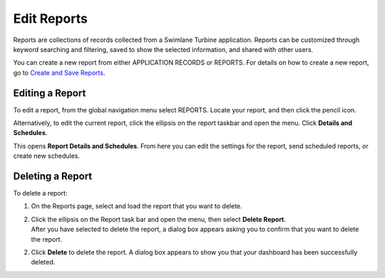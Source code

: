 Edit Reports
============

Reports are collections of records collected from a Swimlane Turbine
application. Reports can be customized through keyword searching and
filtering, saved to show the selected information, and shared with other
users.

You can create a new report from either APPLICATION RECORDS or REPORTS.
For details on how to create a new report, go to `Create and Save
Reports <create-and-save-reports.rst>`__.

Editing a Report
----------------

To edit a report, from the global navigation menu select REPORTS. Locate
your report, and then click the pencil icon.

|image1|

Alternatively, to edit the current report, click the ellipsis on the
report taskbar and open the menu. Click **Details and Schedules**.

|image2|

This opens **Report Details and Schedules**. From here you can edit the
settings for the report, send scheduled reports, or create new
schedules.

|image3|

Deleting a Report
-----------------

To delete a report:

#. On the Reports page, select and load the report that you want to
   delete.

#. | Click the ellipsis on the Report task bar and open the menu, then
     select **Delete Report**.
   | |image4|
   | After you have selected to delete the report, a dialog box appears
     asking you to confirm that you want to delete the report.

2. Click **Delete** to delete the report.
   A dialog box appears to show you that your dashboard has been
   successfully deleted.
   |image5|

.. |image1| image:: ../Resources/Images/report_list_edit.png
.. |image2| image:: ../Resources/Images/report-ellipsis.png
.. |image3| image:: ../Resources/Images/report-details-schedules.png
.. |image4| image:: ../Resources/Images/report-ellipsis.png
.. |image5| image:: ../Resources/Images/delete-report-confirmation.png

